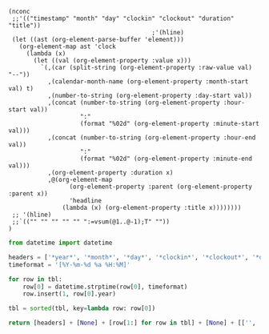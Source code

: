 #+NAME: timesheet_table
#+begin_src elisp :results table
  (nconc
   ;;'(("timestamp" "month" "day" "clockin" "clockout" "duration" "title"))
                                          ;'(hline)
   (let ((ast (org-element-parse-buffer 'element)))
     (org-element-map ast 'clock
       (lambda (x)
         (let ((val (org-element-property :value x)))
           `(,(car (split-string (org-element-property :raw-value val) "--"))
             ,(calendar-month-name (org-element-property :month-start val) t)
             ,(number-to-string (org-element-property :day-start val))
             ,(concat (number-to-string (org-element-property :hour-start val))
                      ":"
                      (format "%02d" (org-element-property :minute-start val)))
             ,(concat (number-to-string (org-element-property :hour-end val))
                      ":"
                      (format "%02d" (org-element-property :minute-end val)))
             ,(org-element-property :duration x)
             ,@(org-element-map
                   (org-element-property :parent (org-element-property :parent x))
                   'headline
                 (lambda (x) (org-element-property :title x))))))))
   ;; '(hline)
   ;;`(("" "" "" "" "" ":=vsum(@1..@-1);T" ""))
  )
#+end_src

#+NAME: timesheet_final
#+BEGIN_SRC python :results value :var tbl=timesheet_table
  from datetime import datetime

  headers = ['*year*', '*month*', '*day*', '*clockin*', '*clockout*', '*duration*', '*title*']
  timeformat = '[%Y-%m-%d %a %H:%M]'

  for row in tbl:
      row[0] = datetime.strptime(row[0], timeformat)
      row.insert(1, row[0].year)

  tbl = sorted(tbl, key=lambda row: row[0])

  return [headers] + [None] + [row[1:] for row in tbl] + [None] + [['', '', '', '', '*total:*', ':=vsum(@2..@-1);T', '']]
#+END_SRC
